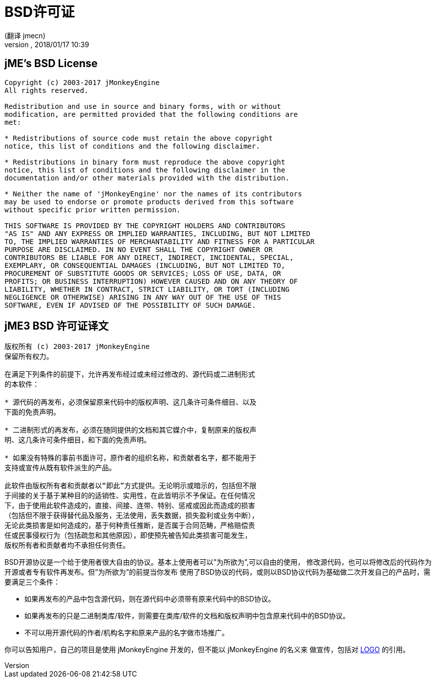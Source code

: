 = BSD许可证
:author: (翻译 jmecn)
:revnumber:
:revdate: 2018/01/17 10:39
ifdef::env-github,env-browser[:outfilesuffix: .adoc]


== jME's BSD License

[source]
----

Copyright (c) 2003-2017 jMonkeyEngine
All rights reserved.

Redistribution and use in source and binary forms, with or without
modification, are permitted provided that the following conditions are
met:

* Redistributions of source code must retain the above copyright
notice, this list of conditions and the following disclaimer.

* Redistributions in binary form must reproduce the above copyright
notice, this list of conditions and the following disclaimer in the
documentation and/or other materials provided with the distribution.

* Neither the name of 'jMonkeyEngine' nor the names of its contributors
may be used to endorse or promote products derived from this software
without specific prior written permission.

THIS SOFTWARE IS PROVIDED BY THE COPYRIGHT HOLDERS AND CONTRIBUTORS
"AS IS" AND ANY EXPRESS OR IMPLIED WARRANTIES, INCLUDING, BUT NOT LIMITED
TO, THE IMPLIED WARRANTIES OF MERCHANTABILITY AND FITNESS FOR A PARTICULAR
PURPOSE ARE DISCLAIMED. IN NO EVENT SHALL THE COPYRIGHT OWNER OR
CONTRIBUTORS BE LIABLE FOR ANY DIRECT, INDIRECT, INCIDENTAL, SPECIAL,
EXEMPLARY, OR CONSEQUENTIAL DAMAGES (INCLUDING, BUT NOT LIMITED TO,
PROCUREMENT OF SUBSTITUTE GOODS OR SERVICES; LOSS OF USE, DATA, OR
PROFITS; OR BUSINESS INTERRUPTION) HOWEVER CAUSED AND ON ANY THEORY OF
LIABILITY, WHETHER IN CONTRACT, STRICT LIABILITY, OR TORT (INCLUDING
NEGLIGENCE OR OTHERWISE) ARISING IN ANY WAY OUT OF THE USE OF THIS
SOFTWARE, EVEN IF ADVISED OF THE POSSIBILITY OF SUCH DAMAGE.

----

== jME3 BSD 许可证译文

[source]
----

版权所有 (c) 2003-2017 jMonkeyEngine
保留所有权力。

在满足下列条件的前提下，允许再发布经过或未经过修改的、源代码或二进制形式
的本软件：

* 源代码的再发布，必须保留原来代码中的版权声明、这几条许可条件细目、以及
下面的免责声明。

* 二进制形式的再发布，必须在随同提供的文档和其它媒介中，复制原来的版权声
明、这几条许可条件细目，和下面的免责声明。

* 如果没有特殊的事前书面许可，原作者的组织名称，和贡献者名字，都不能用于
支持或宣传从既有软件派生的产品。

此软件由版权所有者和贡献者以“即此”方式提供。无论明示或暗示的，包括但不限
于间接的关于基于某种目的的适销性、实用性，在此皆明示不予保证。在任何情况
下，由于使用此软件造成的，直接、间接、连带、特别、惩戒或因此而造成的损害
（包括但不限于获得替代品及服务，无法使用，丢失数据，损失盈利或业务中断），
无论此类损害是如何造成的，基于何种责任推断，是否属于合同范畴，严格赔偿责
任或民事侵权行为（包括疏忽和其他原因），即使预先被告知此类损害可能发生，
版权所有者和贡献者均不承担任何责任。

----

BSD开源协议是一个给于使用者很大自由的协议。基本上使用者可以”为所欲为”,可以自由的使用，
修改源代码，也可以将修改后的代码作为开源或者专有软件再发布。但”为所欲为”的前提当你发布
使用了BSD协议的代码，或则以BSD协议代码为基础做二次开发自己的产品时，需要满足三个条件：

* 如果再发布的产品中包含源代码，则在源代码中必须带有原来代码中的BSD协议。
* 如果再发布的只是二进制类库/软件，则需要在类库/软件的文档和版权声明中包含原来代码中的BSD协议。
* 不可以用开源代码的作者/机构名字和原来产品的名字做市场推广。

你可以告知用户，自己的项目是使用 jMonkeyEngine 开发的，但不能以 jMonkeyEngine 的名义来
做宣传，包括对 <<logo#,LOGO>> 的引用。
